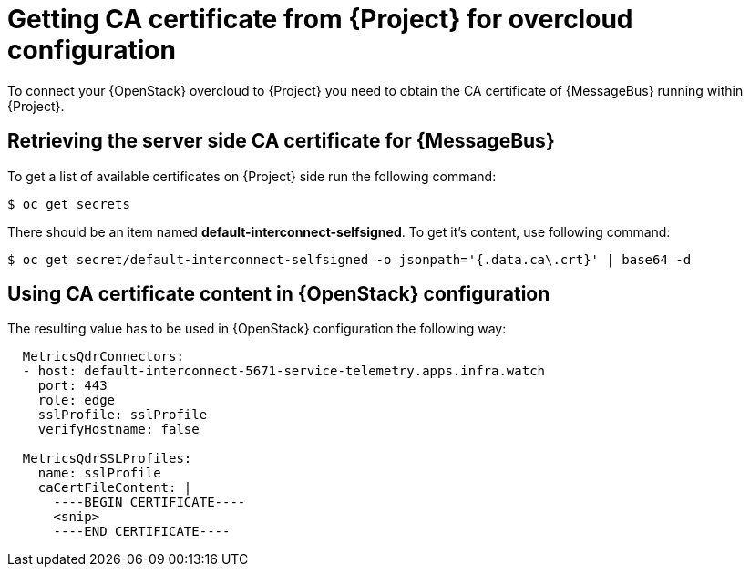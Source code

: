 // Module included in the following assemblies:
//
// <List assemblies here, each on a new line>

// This module can be included from assemblies using the following include statement:
// include::<path>/proc_getting-ca-certificate-from-stf-for-overcloud-configuration.adoc[leveloffset=+1]

// The file name and the ID are based on the module title. For example:
// * file name: proc_doing-procedure-a.adoc
// * ID: [id='proc_doing-procedure-a_{context}']
// * Title: = Doing procedure A
//
// The ID is used as an anchor for linking to the module. Avoid changing
// it after the module has been published to ensure existing links are not
// broken.
//
// The `context` attribute enables module reuse. Every module's ID includes
// {context}, which ensures that the module has a unique ID even if it is
// reused multiple times in a guide.
//
// Start the title with a verb, such as Creating or Create. See also
// _Wording of headings_ in _The IBM Style Guide_.
[id="getting-ca-certificate-from-stf-for-overcloud-configuration_{context}"]
= Getting CA certificate from {Project} for overcloud configuration

[role="_abstract"]
To connect your {OpenStack} overcloud to {Project} you need to obtain the CA certificate of {MessageBus} running within {Project}.

[[retrieving-the-server-side-ca-certificate-for-qdr]]
== Retrieving the server side CA certificate for {MessageBus}

To get a list of available certificates on {Project} side run the following command:

[source,bash,options="nowrap",subs="verbatim"]
----
$ oc get secrets
----

There should be an item named *default-interconnect-selfsigned*. To get it's content, use following command:

[source,bash,options="nowrap",subs="verbatim"]
----
$ oc get secret/default-interconnect-selfsigned -o jsonpath='{.data.ca\.crt}' | base64 -d
----


[[using-ca-certificate-content-in-red-hat-openstack-platform-configuration]]
== Using CA certificate content in {OpenStack} configuration

The resulting value has to be used in {OpenStack} configuration the following way:

[source,yaml]
----
  MetricsQdrConnectors:
  - host: default-interconnect-5671-service-telemetry.apps.infra.watch
    port: 443
    role: edge
    sslProfile: sslProfile
    verifyHostname: false

  MetricsQdrSSLProfiles:
    name: sslProfile
    caCertFileContent: |
      ----BEGIN CERTIFICATE----
      <snip>
      ----END CERTIFICATE----
----
